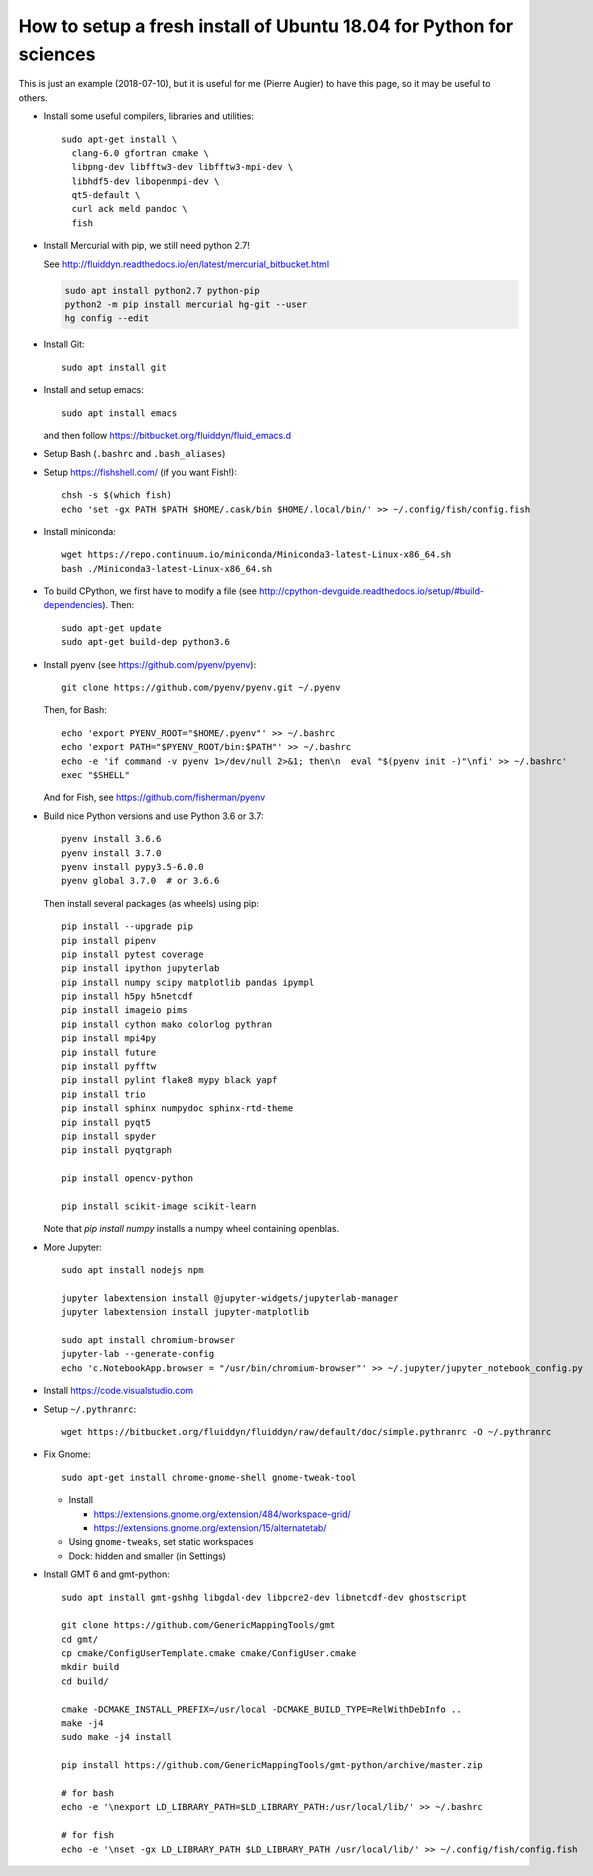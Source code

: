 How to setup a fresh install of Ubuntu 18.04 for Python for sciences
====================================================================

This is just an example (2018-07-10), but it is useful for me (Pierre Augier) to
have this page, so it may be useful to others.

- Install some useful compilers, libraries and utilities::

   sudo apt-get install \
     clang-6.0 gfortran cmake \
     libpng-dev libfftw3-dev libfftw3-mpi-dev \
     libhdf5-dev libopenmpi-dev \
     qt5-default \
     curl ack meld pandoc \
     fish

- Install Mercurial with pip, we still need python 2.7!

  See http://fluiddyn.readthedocs.io/en/latest/mercurial_bitbucket.html

  .. code::

     sudo apt install python2.7 python-pip
     python2 -m pip install mercurial hg-git --user
     hg config --edit

- Install Git::

    sudo apt install git

- Install and setup emacs::

    sudo apt install emacs

  and then follow https://bitbucket.org/fluiddyn/fluid_emacs.d

- Setup Bash (``.bashrc`` and ``.bash_aliases``)

- Setup https://fishshell.com/ (if you want Fish!)::

    chsh -s $(which fish)
    echo 'set -gx PATH $PATH $HOME/.cask/bin $HOME/.local/bin/' >> ~/.config/fish/config.fish

- Install miniconda::

    wget https://repo.continuum.io/miniconda/Miniconda3-latest-Linux-x86_64.sh
    bash ./Miniconda3-latest-Linux-x86_64.sh

- To build CPython, we first have to modify a file (see
  http://cpython-devguide.readthedocs.io/setup/#build-dependencies). Then::

    sudo apt-get update
    sudo apt-get build-dep python3.6

- Install pyenv (see https://github.com/pyenv/pyenv)::

    git clone https://github.com/pyenv/pyenv.git ~/.pyenv

  Then, for Bash::

    echo 'export PYENV_ROOT="$HOME/.pyenv"' >> ~/.bashrc
    echo 'export PATH="$PYENV_ROOT/bin:$PATH"' >> ~/.bashrc
    echo -e 'if command -v pyenv 1>/dev/null 2>&1; then\n  eval "$(pyenv init -)"\nfi' >> ~/.bashrc'
    exec "$SHELL"

  And for Fish, see https://github.com/fisherman/pyenv

- Build nice Python versions and use Python 3.6 or 3.7::

    pyenv install 3.6.6
    pyenv install 3.7.0
    pyenv install pypy3.5-6.0.0
    pyenv global 3.7.0  # or 3.6.6

  Then install several packages (as wheels) using pip::

    pip install --upgrade pip
    pip install pipenv
    pip install pytest coverage
    pip install ipython jupyterlab
    pip install numpy scipy matplotlib pandas ipympl
    pip install h5py h5netcdf
    pip install imageio pims
    pip install cython mako colorlog pythran
    pip install mpi4py
    pip install future
    pip install pyfftw
    pip install pylint flake8 mypy black yapf
    pip install trio
    pip install sphinx numpydoc sphinx-rtd-theme
    pip install pyqt5
    pip install spyder
    pip install pyqtgraph

    pip install opencv-python

    pip install scikit-image scikit-learn

  Note that `pip install numpy` installs a numpy wheel containing openblas.

- More Jupyter::

    sudo apt install nodejs npm

    jupyter labextension install @jupyter-widgets/jupyterlab-manager
    jupyter labextension install jupyter-matplotlib

    sudo apt install chromium-browser
    jupyter-lab --generate-config
    echo 'c.NotebookApp.browser = "/usr/bin/chromium-browser"' >> ~/.jupyter/jupyter_notebook_config.py

- Install https://code.visualstudio.com

- Setup ``~/.pythranrc``::

    wget https://bitbucket.org/fluiddyn/fluiddyn/raw/default/doc/simple.pythranrc -O ~/.pythranrc

- Fix Gnome::

    sudo apt-get install chrome-gnome-shell gnome-tweak-tool

  * Install

    - https://extensions.gnome.org/extension/484/workspace-grid/

    - https://extensions.gnome.org/extension/15/alternatetab/

  * Using ``gnome-tweaks``, set static workspaces

  * Dock: hidden and smaller (in Settings)

- Install GMT 6 and gmt-python::

    sudo apt install gmt-gshhg libgdal-dev libpcre2-dev libnetcdf-dev ghostscript

    git clone https://github.com/GenericMappingTools/gmt
    cd gmt/
    cp cmake/ConfigUserTemplate.cmake cmake/ConfigUser.cmake
    mkdir build
    cd build/

    cmake -DCMAKE_INSTALL_PREFIX=/usr/local -DCMAKE_BUILD_TYPE=RelWithDebInfo ..
    make -j4
    sudo make -j4 install

    pip install https://github.com/GenericMappingTools/gmt-python/archive/master.zip

    # for bash
    echo -e '\nexport LD_LIBRARY_PATH=$LD_LIBRARY_PATH:/usr/local/lib/' >> ~/.bashrc

    # for fish
    echo -e '\nset -gx LD_LIBRARY_PATH $LD_LIBRARY_PATH /usr/local/lib/' >> ~/.config/fish/config.fish
